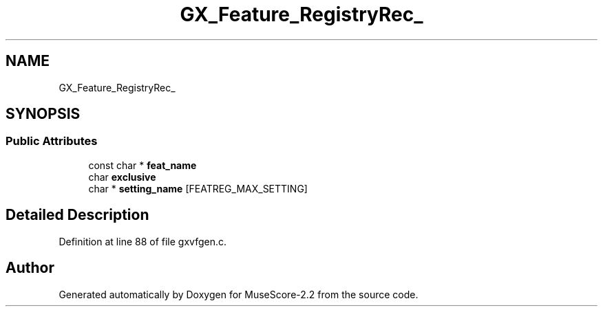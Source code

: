 .TH "GX_Feature_RegistryRec_" 3 "Mon Jun 5 2017" "MuseScore-2.2" \" -*- nroff -*-
.ad l
.nh
.SH NAME
GX_Feature_RegistryRec_
.SH SYNOPSIS
.br
.PP
.SS "Public Attributes"

.in +1c
.ti -1c
.RI "const char * \fBfeat_name\fP"
.br
.ti -1c
.RI "char \fBexclusive\fP"
.br
.ti -1c
.RI "char * \fBsetting_name\fP [FEATREG_MAX_SETTING]"
.br
.in -1c
.SH "Detailed Description"
.PP 
Definition at line 88 of file gxvfgen\&.c\&.

.SH "Author"
.PP 
Generated automatically by Doxygen for MuseScore-2\&.2 from the source code\&.
